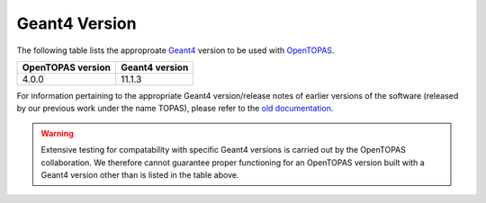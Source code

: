 .. _version:

Geant4 Version
==============

The following table lists the approproate Geant4_ version to be used with OpenTOPAS_.

================= ========================
OpenTOPAS version Geant4 version           
================= ========================
4.0.0             11.1.3                           
================= ========================

For information pertaining to the appropriate Geant4 version/release notes of earlier versions of the software (released by our previous work under the name TOPAS), please refer to the `old documentation`_.

.. warning::

    Extensive testing for compatability with specific Geant4 versions is carried out by the OpenTOPAS collaboration. We therefore cannot guarantee proper functioning for an OpenTOPAS version built with a Geant4 version other than is listed in the table above.


.. _OpenTOPAS: https://github.com/OpenTOPAS/OpenTOPAS
.. _Geant4: https://geant4.web.cern.ch
.. _old documentation: https://topas.readthedocs.io/en/latest/
